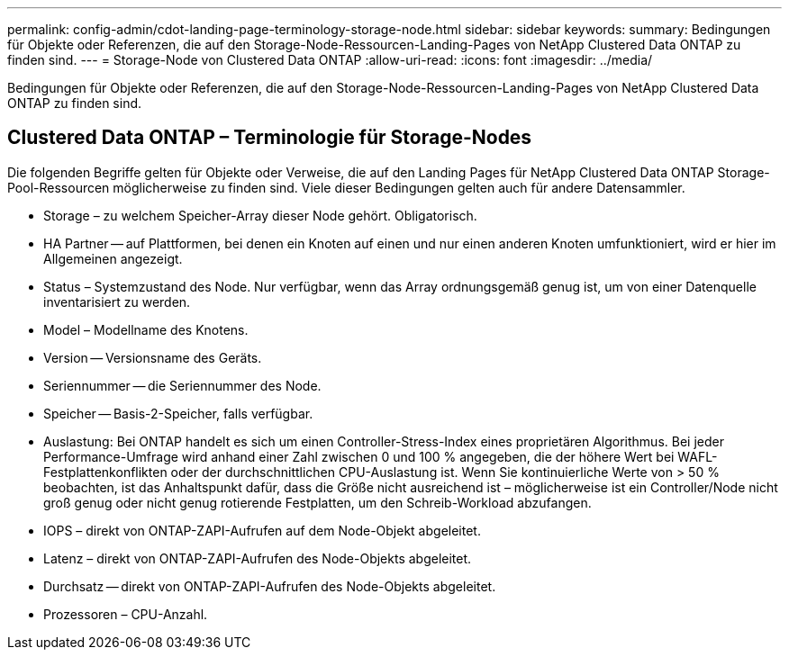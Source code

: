 ---
permalink: config-admin/cdot-landing-page-terminology-storage-node.html 
sidebar: sidebar 
keywords:  
summary: Bedingungen für Objekte oder Referenzen, die auf den Storage-Node-Ressourcen-Landing-Pages von NetApp Clustered Data ONTAP zu finden sind. 
---
= Storage-Node von Clustered Data ONTAP
:allow-uri-read: 
:icons: font
:imagesdir: ../media/


[role="lead"]
Bedingungen für Objekte oder Referenzen, die auf den Storage-Node-Ressourcen-Landing-Pages von NetApp Clustered Data ONTAP zu finden sind.



== Clustered Data ONTAP – Terminologie für Storage-Nodes

Die folgenden Begriffe gelten für Objekte oder Verweise, die auf den Landing Pages für NetApp Clustered Data ONTAP Storage-Pool-Ressourcen möglicherweise zu finden sind. Viele dieser Bedingungen gelten auch für andere Datensammler.

* Storage – zu welchem Speicher-Array dieser Node gehört. Obligatorisch.
* HA Partner -- auf Plattformen, bei denen ein Knoten auf einen und nur einen anderen Knoten umfunktioniert, wird er hier im Allgemeinen angezeigt.
* Status – Systemzustand des Node. Nur verfügbar, wenn das Array ordnungsgemäß genug ist, um von einer Datenquelle inventarisiert zu werden.
* Model – Modellname des Knotens.
* Version -- Versionsname des Geräts.
* Seriennummer -- die Seriennummer des Node.
* Speicher -- Basis-2-Speicher, falls verfügbar.
* Auslastung: Bei ONTAP handelt es sich um einen Controller-Stress-Index eines proprietären Algorithmus. Bei jeder Performance-Umfrage wird anhand einer Zahl zwischen 0 und 100 % angegeben, die der höhere Wert bei WAFL-Festplattenkonflikten oder der durchschnittlichen CPU-Auslastung ist. Wenn Sie kontinuierliche Werte von > 50 % beobachten, ist das Anhaltspunkt dafür, dass die Größe nicht ausreichend ist – möglicherweise ist ein Controller/Node nicht groß genug oder nicht genug rotierende Festplatten, um den Schreib-Workload abzufangen.
* IOPS – direkt von ONTAP-ZAPI-Aufrufen auf dem Node-Objekt abgeleitet.
* Latenz – direkt von ONTAP-ZAPI-Aufrufen des Node-Objekts abgeleitet.
* Durchsatz -- direkt von ONTAP-ZAPI-Aufrufen des Node-Objekts abgeleitet.
* Prozessoren – CPU-Anzahl.


